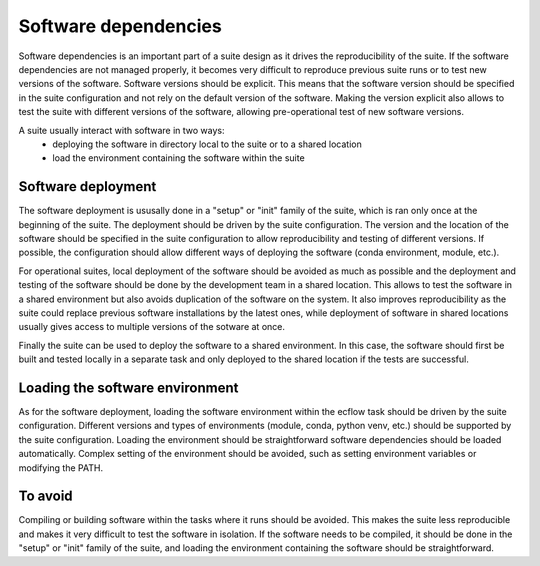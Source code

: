 Software dependencies
==================

Software dependencies is an important part of a suite design as it drives the reproducibility of the suite.
If the software dependencies are not managed properly, it becomes very difficult to reproduce previous suite runs or to test new versions of the software.
Software versions should be explicit. This means that the software version should be specified in the suite configuration and not rely on the default version of the software.
Making the version explicit also allows to test the suite with different versions of the software, allowing pre-operational test of new software versions.

A suite usually interact with software in two ways:
    - deploying the software in directory local to the suite or to a shared location
    - load the environment containing the software within the suite

Software deployment
----------------

The software deployment is ususally done in a "setup" or "init" family of the suite, which is ran only once at the beginning of the suite.
The deployment should be driven by the suite configuration.
The version and the location of the software should be specified in the suite configuration to allow reproducibility and testing of different versions. 
If possible, the configuration should allow different ways of deploying the software (conda environment, module, etc.).

For operational suites, local deployment of the software should be avoided as much as possible and the deployment and testing of the software should be done by the development team in a shared location.
This allows to test the software in a shared environment but also avoids duplication of the software on the system.
It also improves reproducibility as the suite could replace previous software installations by the latest ones, while deployment of software in shared locations usually gives access to multiple versions of the sotware at once.

Finally the suite can be used to deploy the software to a shared environment. In this case, the software should first be built and tested locally in a separate task and only deployed to the shared location if the tests are successful.

Loading the software environment
----------------

As for the software deployment, loading the software environment within the ecflow task should be driven by the suite configuration.
Different versions and types of environments (module, conda, python venv, etc.) should be supported by the suite configuration.
Loading the environment should be straightforward software dependencies should be loaded automatically. Complex setting of the environment should be avoided, such as setting environment variables or modifying the PATH.


To avoid
----------------

Compiling or building software within the tasks where it runs should be avoided. This makes the suite less reproducible and makes it very difficult to test the software in isolation.
If the software needs to be compiled, it should be done in the "setup" or "init" family of the suite, and loading the environment containing the software should be straightforward.
